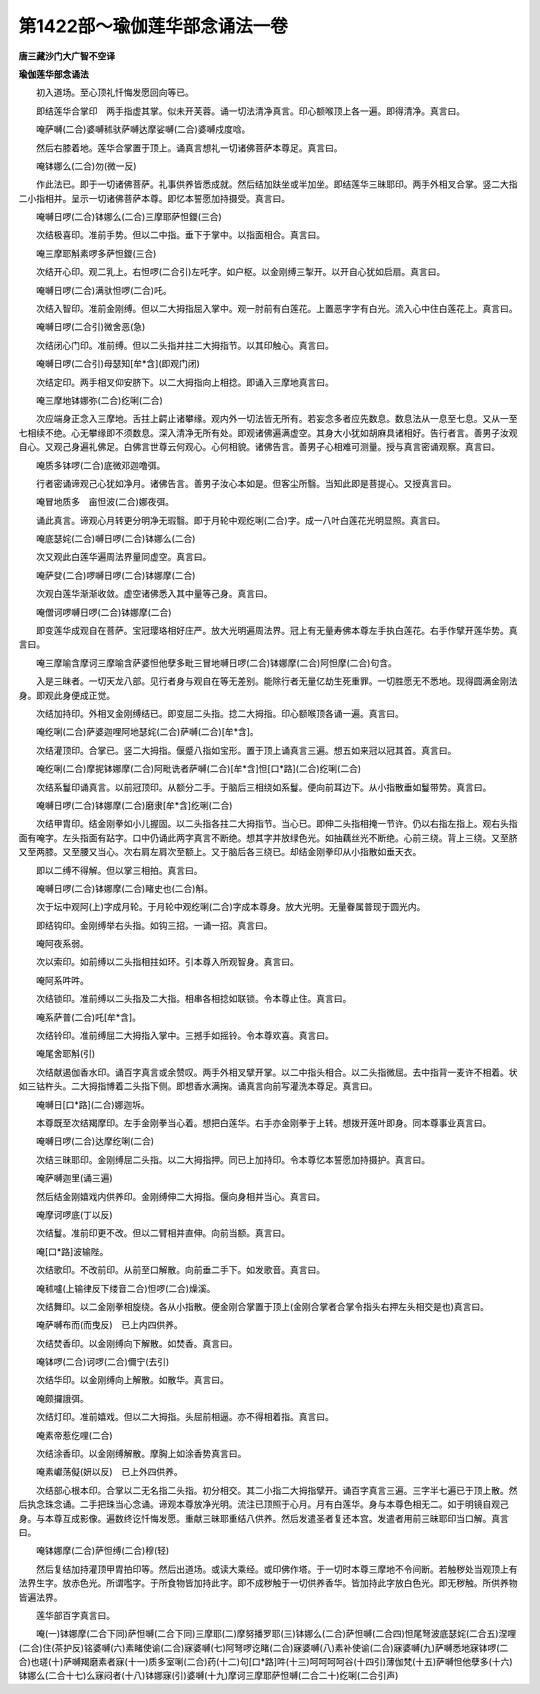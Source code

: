 第1422部～瑜伽莲华部念诵法一卷
==================================

**唐三藏沙门大广智不空译**

**瑜伽莲华部念诵法**


　　初入道场。至心顶礼忏悔发愿回向等已。

　　即结莲华合掌印　两手指虚其掌。似未开芙蓉。诵一切法清净真言。印心额喉顶上各一遍。即得清净。真言曰。

　　唵萨嚩(二合)婆嚩秫驮萨嚩达摩娑嚩(二合)婆嚩戍度唅。

　　然后右膝着地。莲华合掌置于顶上。诵真言想礼一切诸佛菩萨本尊足。真言曰。

　　唵钵娜么(二合)勿(微一反)

　　作此法已。即于一切诸佛菩萨。礼事供养皆悉成就。然后结加趺坐或半加坐。即结莲华三昧耶印。两手外相叉合掌。竖二大指二小指相并。呈示一切诸佛菩萨本尊。即忆本誓愿加持摄受。真言曰。

　　唵嚩日啰(二合)钵娜么(二合)三摩耶萨怛鑁(三合)

　　次结极喜印。准前手势。但以二中指。垂下于掌中。以指面相合。真言曰。

　　唵三摩耶斛素啰多萨怛鑁(三合)

　　次结开心印。观二乳上。右怛啰(二合引)左吒字。如户枢。以金刚缚三掣开。以开自心犹如启扇。真言曰。

　　唵嚩日啰(二合)满驮怛啰(二合)吒。

　　次结入智印。准前金刚缚。但以二大拇指屈入掌中。观一肘前有白莲花。上置恶字字有白光。流入心中住白莲花上。真言曰。

　　唵嚩日啰(二合引)微舍恶(急)

　　次结闭心门印。准前缚。但以二头指并拄二大拇指节。以其印触心。真言曰。

　　唵嚩日啰(二合引)母瑟知[牟*含](即观门闭)

　　次结定印。两手相叉仰安脐下。以二大拇指向上相捻。即诵入三摩地真言曰。

　　唵三摩地钵娜弥(二合)纥唎(二合)

　　次应端身正念入三摩地。舌拄上齶止诸攀缘。观内外一切法皆无所有。若妄念多者应先数息。数息法从一息至七息。又从一至七相续不绝。心无攀缘即不须数息。深入清净无所有处。即观诸佛遍满虚空。其身大小犹如胡麻具诸相好。告行者言。善男子汝观自心。又观己身遍礼佛足。白佛言世尊云何观心。心何相貌。诸佛告言。善男子心相难可测量。授与真言密诵观察。真言曰。

　　唵质多钵啰(二合)底微邓迦噜弭。

　　行者密诵谛观己心犹如净月。诸佛告言。善男子汝心本如是。但客尘所翳。当知此即是菩提心。又授真言曰。

　　唵冒地质多　亩怛波(二合)娜夜弭。

　　诵此真言。谛观心月转更分明净无瑕翳。即于月轮中观纥唎(二合)字。成一八叶白莲花光明显照。真言曰。

　　唵底瑟姹(二合)嚩日啰(二合)钵娜么(二合)

　　次又观此白莲华遍周法界量同虚空。真言曰。

　　唵萨癹(二合)啰嚩日啰(二合)钵娜摩(二合)

　　次观白莲华渐渐收敛。虚空诸佛悉入其中量等己身。真言曰。

　　唵僧诃啰嚩日啰(二合)钵娜摩(二合)

　　即变莲华成观自在菩萨。宝冠璎珞相好庄严。放大光明遍周法界。冠上有无量寿佛本尊左手执白莲花。右手作擘开莲华势。真言曰。

　　唵三摩喻含摩诃三摩喻含萨婆怛他孽多毗三冒地嚩日啰(二合)钵娜摩(二合)阿怛摩(二合)句含。

　　入是三昧者。一切天龙八部。见行者身与观自在等无差别。能除行者无量亿劫生死重罪。一切胜愿无不悉地。现得圆满金刚法身。即观此身便成正觉。

　　次结加持印。外相叉金刚缚结已。即变屈二头指。捻二大拇指。印心额喉顶各诵一遍。真言曰。

　　唵纥唎(二合)萨婆迦哩阿地瑟姹(二合)萨嚩(二合)[牟*含]。

　　次结灌顶印。合掌已。竖二大拇指。偃蹙八指如宝形。置于顶上诵真言三遍。想五如来冠以冠其首。真言曰。

　　唵纥唎(二合)摩抳钵娜摩(二合)阿毗诜者萨嚩(二合)[牟*含]怛[口*路](二合)纥唎(二合)

　　次结系鬘印诵真言。以前冠顶印。从额分二手。于脑后三相绕如系鬘。便向前耳边下。从小指散垂如鬘带势。真言曰。

　　唵嚩日啰(二合)钵娜摩(二合)磨隶[牟*含]纥唎(二合)

　　次结甲胄印。结金刚拳如小儿握固。以二头指各拄二大拇指节。当心已。即伸二头指相掩一节许。仍以右指左指上。观右头指面有唵字。左头指面有跕字。口中仍诵此两字真言不断绝。想其字并放绿色光。如抽藕丝光不断绝。心前三绕。背上三绕。又至脐又至两膝。又至腰又当心。次右肩左肩次至额上。又于脑后各三绕已。却结金刚拳印从小指散如垂天衣。

　　即以二缚不得解。但以掌三相拍。真言曰。

　　唵嚩日啰(二合)钵娜摩(二合)睹史也(二合)斛。

　　次于坛中观阿(上)字成月轮。于月轮中观纥唎(二合)字成本尊身。放大光明。无量眷属普现于圆光内。

　　即结钩印。金刚缚举右头指。如钩三招。一诵一招。真言曰。

　　唵阿夜系弱。

　　次以索印。如前缚以二头指相拄如环。引本尊入所观智身。真言曰。

　　唵阿系吽吽。

　　次结锁印。准前缚以二头指及二大指。相串各相捻如联锁。令本尊止住。真言曰。

　　唵系萨普(二合)吒[牟*含]。

　　次结铃印。准前缚屈二大拇指入掌中。三撼手如摇铃。令本尊欢喜。真言曰。

　　唵尾舍耶斛(引)

　　次结献遏伽香水印。诵百字真言或余赞叹。两手外相叉擘开掌。以二中指头相合。以二头指微屈。去中指背一麦许不相着。状如三钴杵头。二大拇指博着二头指下侧。即想香水满掬。诵真言向前写灌洗本尊足。真言曰。

　　唵嚩日[口*路](二合)娜迦坼。

　　本尊既至次结羯摩印。左手金刚拳当心着。想把白莲华。右手亦金刚拳于上转。想拨开莲叶即身。同本尊事业真言曰。

　　唵嚩日啰(二合)达摩纥唎(二合)

　　次结三昧耶印。金刚缚屈二头指。以二大拇指押。同已上加持印。令本尊忆本誓愿加持摄护。真言曰。

　　唵萨嚩迦里(诵三遍)

　　然后结金刚嬉戏内供养印。金刚缚伸二大拇指。偃向身相并当心。真言曰。

　　唵摩诃啰底(丁以反)

　　次结鬘。准前印更不改。但以二臂相并直伸。向前当额。真言曰。

　　唵[口*路]波输陛。

　　次结歌印。不改前印。从前至口解散。向前垂二手下。如发歌音。真言曰。

　　唵秫嚧(上输律反下缕音二合)怛啰(二合)燥溪。

　　次结舞印。以二金刚拳相旋绕。各从小指散。便金刚合掌置于顶上(金刚合掌者合掌令指头右押左头相交是也)真言曰。

　　唵萨嚩布而(而曳反)　已上内四供养。

　　次结焚香印。以金刚缚向下解散。如焚香。真言曰。

　　唵钵啰(二合)诃啰(二合)儞宁(去引)

　　次结华印。以金刚缚向上解散。如散华。真言曰。

　　唵颇攞誐弭。

　　次结灯印。准前嬉戏。但以二大拇指。头屈前相逼。亦不得相着指。真言曰。

　　唵素帝惹仡哩(二合)

　　次结涂香印。以金刚缚解散。摩胸上如涂香势真言曰。

　　唵素巘荡儗(妍以反)　已上外四供养。

　　次结部心根本印。合掌以二无名指二头指。初分相交。其二小指二大拇指擘开。诵百字真言三遍。三字半七遍已于顶上散。然后执念珠念诵。二手把珠当心念诵。谛观本尊放净光明。流注已顶照于心月。月有白莲华。身与本尊色相无二。如于明镜自观己身。与本尊互成影像。遍数终讫忏悔发愿。重献三昧耶重结八供养。然后发遣圣者复还本宫。发遣者用前三昧耶印当口解。真言曰。

　　唵钵娜摩(二合)萨怛缚(二合)穆(轻)

　　然后复结加持灌顶甲胄拍印等。然后出道场。或读大乘经。或印佛作塔。于一切时本尊三摩地不令间断。若触秽处当观顶上有法界生字。放赤色光。所谓嚂字。于所食物皆加持此字。即不成秽触于一切供养香华。皆加持此字放白色光。即无秽触。所供养物皆遍法界。

　　莲华部百字真言曰。

　　唵(一)钵娜摩(二合下同)萨怛嚩(二合下同)三摩耶(二)摩努播罗耶(三)钵娜么(二合)萨怛嚩(二合四)怛尾弩波底瑟姹(二合五)涅哩(二合)住(茶护反)铭婆嚩(六)素睹使谕(二合)寐婆嚩(七)阿弩啰讫睹(二合)寐婆嚩(八)素补使谕(二合)寐婆嚩(九)萨嚩悉地寐钵啰(二合)也瑳(十)萨嚩羯磨素者寐(十一)质多室唎(二合)药(十二)句[口*路]吽(十三)呵呵呵呵谷(十四引)薄伽梵(十五)萨嚩怛他孽多(十六)钵娜么(二合十七)么寐闷者(十八)钵娜寐(引)婆嚩(十九)摩诃三摩耶萨怛嚩(二合二十)纥唎(二合引声)

